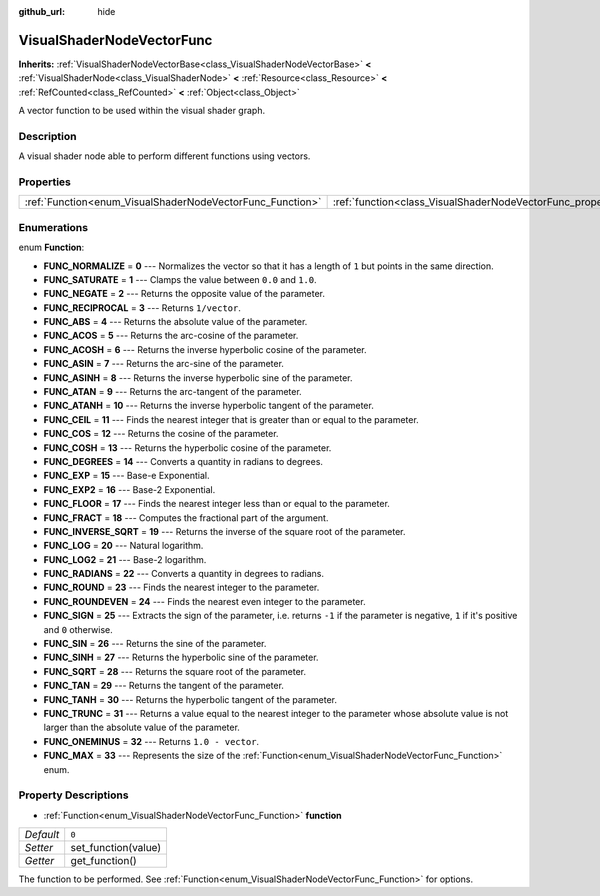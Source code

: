 :github_url: hide

.. DO NOT EDIT THIS FILE!!!
.. Generated automatically from Godot engine sources.
.. Generator: https://github.com/godotengine/godot/tree/master/doc/tools/make_rst.py.
.. XML source: https://github.com/godotengine/godot/tree/master/doc/classes/VisualShaderNodeVectorFunc.xml.

.. _class_VisualShaderNodeVectorFunc:

VisualShaderNodeVectorFunc
==========================

**Inherits:** :ref:`VisualShaderNodeVectorBase<class_VisualShaderNodeVectorBase>` **<** :ref:`VisualShaderNode<class_VisualShaderNode>` **<** :ref:`Resource<class_Resource>` **<** :ref:`RefCounted<class_RefCounted>` **<** :ref:`Object<class_Object>`

A vector function to be used within the visual shader graph.

Description
-----------

A visual shader node able to perform different functions using vectors.

Properties
----------

+-----------------------------------------------------------+---------------------------------------------------------------------+-------+
| :ref:`Function<enum_VisualShaderNodeVectorFunc_Function>` | :ref:`function<class_VisualShaderNodeVectorFunc_property_function>` | ``0`` |
+-----------------------------------------------------------+---------------------------------------------------------------------+-------+

Enumerations
------------

.. _enum_VisualShaderNodeVectorFunc_Function:

.. _class_VisualShaderNodeVectorFunc_constant_FUNC_NORMALIZE:

.. _class_VisualShaderNodeVectorFunc_constant_FUNC_SATURATE:

.. _class_VisualShaderNodeVectorFunc_constant_FUNC_NEGATE:

.. _class_VisualShaderNodeVectorFunc_constant_FUNC_RECIPROCAL:

.. _class_VisualShaderNodeVectorFunc_constant_FUNC_ABS:

.. _class_VisualShaderNodeVectorFunc_constant_FUNC_ACOS:

.. _class_VisualShaderNodeVectorFunc_constant_FUNC_ACOSH:

.. _class_VisualShaderNodeVectorFunc_constant_FUNC_ASIN:

.. _class_VisualShaderNodeVectorFunc_constant_FUNC_ASINH:

.. _class_VisualShaderNodeVectorFunc_constant_FUNC_ATAN:

.. _class_VisualShaderNodeVectorFunc_constant_FUNC_ATANH:

.. _class_VisualShaderNodeVectorFunc_constant_FUNC_CEIL:

.. _class_VisualShaderNodeVectorFunc_constant_FUNC_COS:

.. _class_VisualShaderNodeVectorFunc_constant_FUNC_COSH:

.. _class_VisualShaderNodeVectorFunc_constant_FUNC_DEGREES:

.. _class_VisualShaderNodeVectorFunc_constant_FUNC_EXP:

.. _class_VisualShaderNodeVectorFunc_constant_FUNC_EXP2:

.. _class_VisualShaderNodeVectorFunc_constant_FUNC_FLOOR:

.. _class_VisualShaderNodeVectorFunc_constant_FUNC_FRACT:

.. _class_VisualShaderNodeVectorFunc_constant_FUNC_INVERSE_SQRT:

.. _class_VisualShaderNodeVectorFunc_constant_FUNC_LOG:

.. _class_VisualShaderNodeVectorFunc_constant_FUNC_LOG2:

.. _class_VisualShaderNodeVectorFunc_constant_FUNC_RADIANS:

.. _class_VisualShaderNodeVectorFunc_constant_FUNC_ROUND:

.. _class_VisualShaderNodeVectorFunc_constant_FUNC_ROUNDEVEN:

.. _class_VisualShaderNodeVectorFunc_constant_FUNC_SIGN:

.. _class_VisualShaderNodeVectorFunc_constant_FUNC_SIN:

.. _class_VisualShaderNodeVectorFunc_constant_FUNC_SINH:

.. _class_VisualShaderNodeVectorFunc_constant_FUNC_SQRT:

.. _class_VisualShaderNodeVectorFunc_constant_FUNC_TAN:

.. _class_VisualShaderNodeVectorFunc_constant_FUNC_TANH:

.. _class_VisualShaderNodeVectorFunc_constant_FUNC_TRUNC:

.. _class_VisualShaderNodeVectorFunc_constant_FUNC_ONEMINUS:

.. _class_VisualShaderNodeVectorFunc_constant_FUNC_MAX:

enum **Function**:

- **FUNC_NORMALIZE** = **0** --- Normalizes the vector so that it has a length of ``1`` but points in the same direction.

- **FUNC_SATURATE** = **1** --- Clamps the value between ``0.0`` and ``1.0``.

- **FUNC_NEGATE** = **2** --- Returns the opposite value of the parameter.

- **FUNC_RECIPROCAL** = **3** --- Returns ``1/vector``.

- **FUNC_ABS** = **4** --- Returns the absolute value of the parameter.

- **FUNC_ACOS** = **5** --- Returns the arc-cosine of the parameter.

- **FUNC_ACOSH** = **6** --- Returns the inverse hyperbolic cosine of the parameter.

- **FUNC_ASIN** = **7** --- Returns the arc-sine of the parameter.

- **FUNC_ASINH** = **8** --- Returns the inverse hyperbolic sine of the parameter.

- **FUNC_ATAN** = **9** --- Returns the arc-tangent of the parameter.

- **FUNC_ATANH** = **10** --- Returns the inverse hyperbolic tangent of the parameter.

- **FUNC_CEIL** = **11** --- Finds the nearest integer that is greater than or equal to the parameter.

- **FUNC_COS** = **12** --- Returns the cosine of the parameter.

- **FUNC_COSH** = **13** --- Returns the hyperbolic cosine of the parameter.

- **FUNC_DEGREES** = **14** --- Converts a quantity in radians to degrees.

- **FUNC_EXP** = **15** --- Base-e Exponential.

- **FUNC_EXP2** = **16** --- Base-2 Exponential.

- **FUNC_FLOOR** = **17** --- Finds the nearest integer less than or equal to the parameter.

- **FUNC_FRACT** = **18** --- Computes the fractional part of the argument.

- **FUNC_INVERSE_SQRT** = **19** --- Returns the inverse of the square root of the parameter.

- **FUNC_LOG** = **20** --- Natural logarithm.

- **FUNC_LOG2** = **21** --- Base-2 logarithm.

- **FUNC_RADIANS** = **22** --- Converts a quantity in degrees to radians.

- **FUNC_ROUND** = **23** --- Finds the nearest integer to the parameter.

- **FUNC_ROUNDEVEN** = **24** --- Finds the nearest even integer to the parameter.

- **FUNC_SIGN** = **25** --- Extracts the sign of the parameter, i.e. returns ``-1`` if the parameter is negative, ``1`` if it's positive and ``0`` otherwise.

- **FUNC_SIN** = **26** --- Returns the sine of the parameter.

- **FUNC_SINH** = **27** --- Returns the hyperbolic sine of the parameter.

- **FUNC_SQRT** = **28** --- Returns the square root of the parameter.

- **FUNC_TAN** = **29** --- Returns the tangent of the parameter.

- **FUNC_TANH** = **30** --- Returns the hyperbolic tangent of the parameter.

- **FUNC_TRUNC** = **31** --- Returns a value equal to the nearest integer to the parameter whose absolute value is not larger than the absolute value of the parameter.

- **FUNC_ONEMINUS** = **32** --- Returns ``1.0 - vector``.

- **FUNC_MAX** = **33** --- Represents the size of the :ref:`Function<enum_VisualShaderNodeVectorFunc_Function>` enum.

Property Descriptions
---------------------

.. _class_VisualShaderNodeVectorFunc_property_function:

- :ref:`Function<enum_VisualShaderNodeVectorFunc_Function>` **function**

+-----------+---------------------+
| *Default* | ``0``               |
+-----------+---------------------+
| *Setter*  | set_function(value) |
+-----------+---------------------+
| *Getter*  | get_function()      |
+-----------+---------------------+

The function to be performed. See :ref:`Function<enum_VisualShaderNodeVectorFunc_Function>` for options.

.. |virtual| replace:: :abbr:`virtual (This method should typically be overridden by the user to have any effect.)`
.. |const| replace:: :abbr:`const (This method has no side effects. It doesn't modify any of the instance's member variables.)`
.. |vararg| replace:: :abbr:`vararg (This method accepts any number of arguments after the ones described here.)`
.. |constructor| replace:: :abbr:`constructor (This method is used to construct a type.)`
.. |static| replace:: :abbr:`static (This method doesn't need an instance to be called, so it can be called directly using the class name.)`
.. |operator| replace:: :abbr:`operator (This method describes a valid operator to use with this type as left-hand operand.)`
